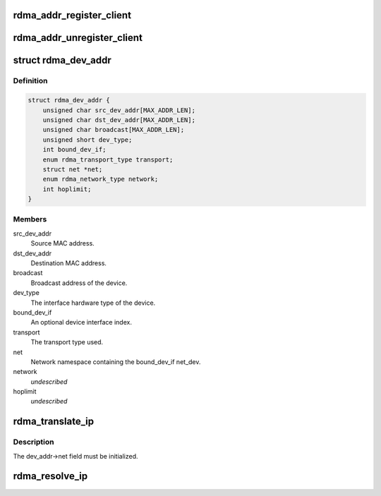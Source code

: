 .. -*- coding: utf-8; mode: rst -*-
.. src-file: include/rdma/ib_addr.h

.. _`rdma_addr_register_client`:

rdma_addr_register_client
=========================

.. c:function:: void rdma_addr_register_client(struct rdma_addr_client *client)

    Register an address client.

    :param struct rdma_addr_client \*client:
        *undescribed*

.. _`rdma_addr_unregister_client`:

rdma_addr_unregister_client
===========================

.. c:function:: void rdma_addr_unregister_client(struct rdma_addr_client *client)

    Deregister an address client.

    :param struct rdma_addr_client \*client:
        Client object to deregister.

.. _`rdma_dev_addr`:

struct rdma_dev_addr
====================

.. c:type:: struct rdma_dev_addr

    Contains resolved RDMA hardware addresses

.. _`rdma_dev_addr.definition`:

Definition
----------

.. code-block:: c

    struct rdma_dev_addr {
        unsigned char src_dev_addr[MAX_ADDR_LEN];
        unsigned char dst_dev_addr[MAX_ADDR_LEN];
        unsigned char broadcast[MAX_ADDR_LEN];
        unsigned short dev_type;
        int bound_dev_if;
        enum rdma_transport_type transport;
        struct net *net;
        enum rdma_network_type network;
        int hoplimit;
    }

.. _`rdma_dev_addr.members`:

Members
-------

src_dev_addr
    Source MAC address.

dst_dev_addr
    Destination MAC address.

broadcast
    Broadcast address of the device.

dev_type
    The interface hardware type of the device.

bound_dev_if
    An optional device interface index.

transport
    The transport type used.

net
    Network namespace containing the bound_dev_if net_dev.

network
    *undescribed*

hoplimit
    *undescribed*

.. _`rdma_translate_ip`:

rdma_translate_ip
=================

.. c:function:: int rdma_translate_ip(const struct sockaddr *addr, struct rdma_dev_addr *dev_addr, u16 *vlan_id)

    Translate a local IP address to an RDMA hardware address.

    :param const struct sockaddr \*addr:
        *undescribed*

    :param struct rdma_dev_addr \*dev_addr:
        *undescribed*

    :param u16 \*vlan_id:
        *undescribed*

.. _`rdma_translate_ip.description`:

Description
-----------

The dev_addr->net field must be initialized.

.. _`rdma_resolve_ip`:

rdma_resolve_ip
===============

.. c:function:: int rdma_resolve_ip(struct rdma_addr_client *client, struct sockaddr *src_addr, struct sockaddr *dst_addr, struct rdma_dev_addr *addr, int timeout_ms, void (*) callback (int status, struct sockaddr *src_addr, struct rdma_dev_addr *addr, void *context, void *context)

    Resolve source and destination IP addresses to RDMA hardware addresses.

    :param struct rdma_addr_client \*client:
        Address client associated with request.

    :param struct sockaddr \*src_addr:
        An optional source address to use in the resolution.  If a
        source address is not provided, a usable address will be returned via
        the callback.

    :param struct sockaddr \*dst_addr:
        The destination address to resolve.

    :param struct rdma_dev_addr \*addr:
        A reference to a data location that will receive the resolved
        addresses.  The data location must remain valid until the callback has
        been invoked. The net field of the addr struct must be valid.

    :param int timeout_ms:
        Amount of time to wait for the address resolution to complete.

    :param (void (\*) callback (int status, struct sockaddr \*src_addr, struct rdma_dev_addr \*addr, void \*context):
        Call invoked once address resolution has completed, timed out,
        or been canceled.  A status of 0 indicates success.

    :param void \*context:
        User-specified context associated with the call.

.. This file was automatic generated / don't edit.


